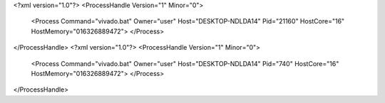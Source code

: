 <?xml version="1.0"?>
<ProcessHandle Version="1" Minor="0">
    <Process Command="vivado.bat" Owner="user" Host="DESKTOP-NDLDA14" Pid="21160" HostCore="16" HostMemory="016326889472">
    </Process>
</ProcessHandle>
<?xml version="1.0"?>
<ProcessHandle Version="1" Minor="0">
    <Process Command="vivado.bat" Owner="user" Host="DESKTOP-NDLDA14" Pid="740" HostCore="16" HostMemory="016326889472">
    </Process>
</ProcessHandle>
